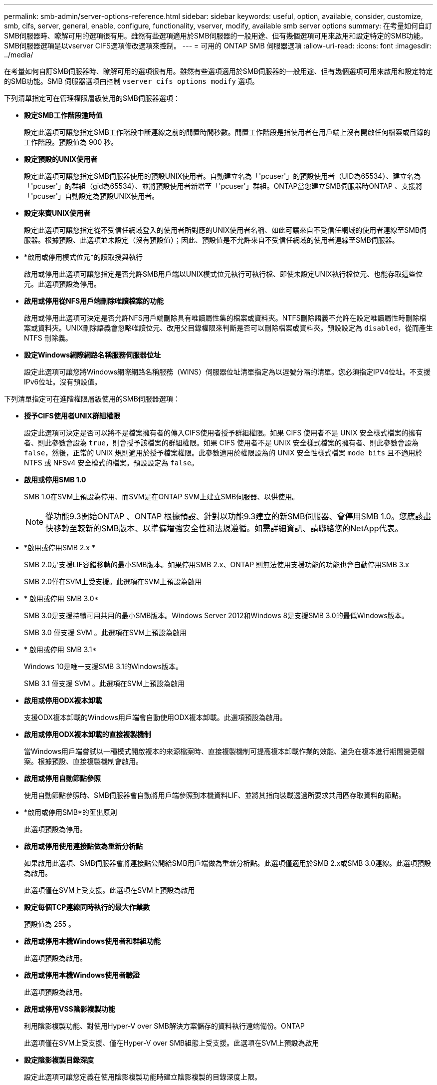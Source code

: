 ---
permalink: smb-admin/server-options-reference.html 
sidebar: sidebar 
keywords: useful, option, available, consider, customize, smb, cifs, server, general, enable, configure, functionality, vserver, modify, available smb server options 
summary: 在考量如何自訂SMB伺服器時、瞭解可用的選項很有用。雖然有些選項適用於SMB伺服器的一般用途、但有幾個選項可用來啟用和設定特定的SMB功能。SMB伺服器選項是以vserver CIFS選項修改選項來控制。 
---
= 可用的 ONTAP SMB 伺服器選項
:allow-uri-read: 
:icons: font
:imagesdir: ../media/


[role="lead"]
在考量如何自訂SMB伺服器時、瞭解可用的選項很有用。雖然有些選項適用於SMB伺服器的一般用途、但有幾個選項可用來啟用和設定特定的SMB功能。SMB 伺服器選項由控制 `vserver cifs options modify` 選項。

下列清單指定可在管理權限層級使用的SMB伺服器選項：

* *設定SMB工作階段逾時值*
+
設定此選項可讓您指定SMB工作階段中斷連線之前的閒置時間秒數。閒置工作階段是指使用者在用戶端上沒有開啟任何檔案或目錄的工作階段。預設值為 900 秒。

* *設定預設的UNIX使用者*
+
設定此選項可讓您指定SMB伺服器使用的預設UNIX使用者。自動建立名為「'pcuser'」的預設使用者（UID為65534）、建立名為「'pcuser'」的群組（gid為65534）、並將預設使用者新增至「'pcuser'」群組。ONTAP當您建立SMB伺服器時ONTAP 、支援將「'pcuser'」自動設定為預設UNIX使用者。

* *設定來賓UNIX使用者*
+
設定此選項可讓您指定從不受信任網域登入的使用者所對應的UNIX使用者名稱、如此可讓來自不受信任網域的使用者連線至SMB伺服器。根據預設、此選項並未設定（沒有預設值）；因此、預設值是不允許來自不受信任網域的使用者連線至SMB伺服器。

* *啟用或停用模式位元*的讀取授與執行
+
啟用或停用此選項可讓您指定是否允許SMB用戶端以UNIX模式位元執行可執行檔、即使未設定UNIX執行檔位元、也能存取這些位元。此選項預設為停用。

* *啟用或停用從NFS用戶端刪除唯讀檔案的功能*
+
啟用或停用此選項可決定是否允許NFS用戶端刪除具有唯讀屬性集的檔案或資料夾。NTFS刪除語義不允許在設定唯讀屬性時刪除檔案或資料夾。UNIX刪除語義會忽略唯讀位元、改用父目錄權限來判斷是否可以刪除檔案或資料夾。預設設定為 `disabled`，從而產生 NTFS 刪除義。

* *設定Windows網際網路名稱服務伺服器位址*
+
設定此選項可讓您將Windows網際網路名稱服務（WINS）伺服器位址清單指定為以逗號分隔的清單。您必須指定IPV4位址。不支援IPv6位址。沒有預設值。



下列清單指定可在進階權限層級使用的SMB伺服器選項：

* *授予CIFS使用者UNIX群組權限*
+
設定此選項可決定是否可以將不是檔案擁有者的傳入CIFS使用者授予群組權限。如果 CIFS 使用者不是 UNIX 安全樣式檔案的擁有者、則此參數會設為 `true`，則會授予該檔案的群組權限。如果 CIFS 使用者不是 UNIX 安全樣式檔案的擁有者、則此參數會設為 `false`，然後，正常的 UNIX 規則適用於授予檔案權限。此參數適用於權限設為的 UNIX 安全性樣式檔案 `mode bits` 且不適用於 NTFS 或 NFSv4 安全模式的檔案。預設設定為 `false`。

* *啟用或停用SMB 1.0*
+
SMB 1.0在SVM上預設為停用、而SVM是在ONTAP SVM上建立SMB伺服器、以供使用。

+
[NOTE]
====
從功能9.3開始ONTAP 、ONTAP 根據預設、針對以功能9.3建立的新SMB伺服器、會停用SMB 1.0。您應該盡快移轉至較新的SMB版本、以準備增強安全性和法規遵循。如需詳細資訊、請聯絡您的NetApp代表。

====
* *啟用或停用SMB 2.x *
+
SMB 2.0是支援LIF容錯移轉的最小SMB版本。如果停用SMB 2.x、ONTAP 則無法使用支援功能的功能也會自動停用SMB 3.x

+
SMB 2.0僅在SVM上受支援。此選項在SVM上預設為啟用

* * 啟用或停用 SMB 3.0*
+
SMB 3.0是支援持續可用共用的最小SMB版本。Windows Server 2012和Windows 8是支援SMB 3.0的最低Windows版本。

+
SMB 3.0 僅支援 SVM 。此選項在SVM上預設為啟用

* * 啟用或停用 SMB 3.1*
+
Windows 10是唯一支援SMB 3.1的Windows版本。

+
SMB 3.1 僅支援 SVM 。此選項在SVM上預設為啟用

* *啟用或停用ODX複本卸載*
+
支援ODX複本卸載的Windows用戶端會自動使用ODX複本卸載。此選項預設為啟用。

* *啟用或停用ODX複本卸載的直接複製機制*
+
當Windows用戶端嘗試以一種模式開啟複本的來源檔案時、直接複製機制可提高複本卸載作業的效能、避免在複本進行期間變更檔案。根據預設、直接複製機制會啟用。

* *啟用或停用自動節點參照*
+
使用自動節點參照時、SMB伺服器會自動將用戶端參照到本機資料LIF、並將其指向裝載透過所要求共用區存取資料的節點。

* *啟用或停用SMB*的匯出原則
+
此選項預設為停用。

* *啟用或停用使用連接點做為重新分析點*
+
如果啟用此選項、SMB伺服器會將連接點公開給SMB用戶端做為重新分析點。此選項僅適用於SMB 2.x或SMB 3.0連線。此選項預設為啟用。

+
此選項僅在SVM上受支援。此選項在SVM上預設為啟用

* *設定每個TCP連線同時執行的最大作業數*
+
預設值為 255 。

* *啟用或停用本機Windows使用者和群組功能*
+
此選項預設為啟用。

* *啟用或停用本機Windows使用者驗證*
+
此選項預設為啟用。

* *啟用或停用VSS陰影複製功能*
+
利用陰影複製功能、對使用Hyper-V over SMB解決方案儲存的資料執行遠端備份。ONTAP

+
此選項僅在SVM上受支援、僅在Hyper-V over SMB組態上受支援。此選項在SVM上預設為啟用

* *設定陰影複製目錄深度*
+
設定此選項可讓您定義在使用陰影複製功能時建立陰影複製的目錄深度上限。

+
此選項僅在SVM上受支援、僅在Hyper-V over SMB組態上受支援。此選項在SVM上預設為啟用

* *啟用或停用名稱對應的多網域搜尋功能*
+
如果啟用、當UNIX使用者透過在Windows使用者名稱的網域部分（例如*\Joe）中使用萬用字元（*）對應至Windows網域使用者時ONTAP 、將會在所有具有雙向信任的網域中搜尋指定使用者。主網域是包含SMB伺服器電腦帳戶的網域。

+
除了搜尋雙向信任的所有網域之外、您也可以設定偏好的信任網域清單。如果啟用此選項且已設定偏好的清單、則會使用偏好的清單來執行多網域名稱對應搜尋。

+
預設為啟用多網域名稱對應搜尋。

* *設定檔案系統區段大小*
+
設定此選項可讓您設定以位元組為單位的檔案系統區段大小、ONTAP 以便向SMB用戶端回報。此選項有兩個有效值： `4096` 和 `512`。預設值為 `4096`。您可能需要將此值設為 `512` 如果 Windows 應用程式僅支援 512 位元組的扇區大小。

* *啟用或停用動態存取控制*
+
啟用此選項可讓您使用動態存取控制（DAC）來保護SMB伺服器上的物件、包括使用稽核來登入中央存取原則、以及使用群組原則物件來實作中央存取原則。此選項預設為停用。

+
此選項僅在SVM上受支援。

* *設定未驗證工作階段的存取限制（限制匿名）*
+
設定此選項可決定未驗證工作階段的存取限制。這些限制適用於匿名使用者。根據預設、匿名使用者沒有存取限制。

* *在具有UNIX有效安全性的磁碟區上啟用或停用NTFS ACL的呈現（UNIX安全型磁碟區或具有UNIX有效安全性的混合式安全型磁碟區）*
+
啟用或停用此選項可決定如何向SMB用戶端呈現具有UNIX安全性之檔案和資料夾的檔案安全性。如果啟用ONTAP 此功能、則使用NTFS ACL將具有UNIX安全性的磁碟區中的檔案和資料夾、顯示為具有NTFS檔案安全性。如果停用ONTAP 、則在不提供檔案安全性的情況下、將UNIX安全性的磁碟區顯示為FAT磁碟區。根據預設、磁碟區會以NTFS ACL的NTFS檔案安全性呈現。

* *啟用或停用SMB假開放功能*
+
啟用此功能可最佳化ONTAP 當查詢檔案和目錄的屬性資訊時、如何執行開放和關閉要求、進而改善SMB 2.x和SMB 3.0的效能。依預設、SMB假開放功能已啟用。此選項僅適用於使用SMB 2.x或更新版本的連線。

* *啟用或停用UNIX擴充功能*
+
啟用此選項可在SMB伺服器上啟用UNIX擴充功能。UNIX擴充功能可透過SMB傳輸協定顯示POSIX / UNIX類型的安全性。此選項預設為停用。

+
如果您的環境中有UNIX型SMB用戶端（例如Mac OSX用戶端）、則應該啟用UNIX擴充功能。啟用UNIX擴充功能可讓SMB伺服器透過SMB將Posix / UNIX安全資訊傳輸到UNIX用戶端、然後將安全資訊轉譯為POSIX / UNIX安全性。

* *啟用或停用對簡短名稱搜尋的支援*
+
啟用此選項可讓SMB伺服器針對簡短名稱執行搜尋。啟用此選項的搜尋查詢會嘗試比對8.3檔名和長檔名。此參數的預設值為 `false`。

* *啟用或停用對自動通告DFS*功能的支援
+
啟用或停用此選項可決定SMB伺服器是否自動向連線至共用的SMB 2.x和SMB 3.0用戶端通告DFS功能。在實作SMB存取的符號連結時、使用DFS轉介。ONTAP如果啟用、則無論是否啟用符號連結存取、SMB伺服器一律會通告DFS功能。如果停用、SMB伺服器只會在用戶端連線至啟用符號連結存取的共用時、才會通告「DFS功能」。

* *設定SMB點數上限*
+
從 ONTAP 9.4 開始、設定 `-max-credits` 選項可讓您在用戶端和伺服器執行 SMB 版本 2 或更新版本時、限制 SMB 連線上要授予的點數數量。預設值為 128 。

* *啟用或停用SMB多通道*支援
+
啟用 `-is-multichannel-enabled` ONTAP 9.4 及更新版本中的選項可讓 SMB 伺服器在叢集及其用戶端上部署適當的 NIC 時、為單一 SMB 工作階段建立多個連線。這樣做可改善處理量和容錯能力。此參數的預設值為 `false`。

+
啟用SMB多通道時、您也可以指定下列參數：

+
** 每個多通道工作階段允許的最大連線數。此參數的預設值為 32 。
** 每個多通道工作階段所通告的網路介面數量上限。此參數的預設值為 256 。



